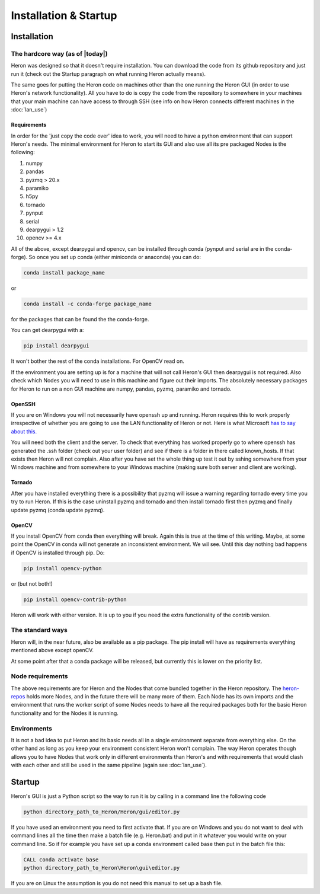 
Installation & Startup
======================

Installation
------------

The hardcore way (as of |today|)
^^^^^^^^^^^^^^^^^^^^^^^^^^^^^^^^

Heron was designed so that it doesn't require installation.
You can download the code from its github repository and just run it (check out the Startup paragraph on what running
Heron actually means).

The same goes for putting the Heron code on machines other than the one running the Heron GUI (in order to use Heron's
network functionality). All you have to do is copy the code from the repository to somewhere in your machines that your
main machine can have access to through SSH (see info on how Heron connects different machines in the :doc:`lan_use`)

Requirements
""""""""""""
In order for the 'just copy the code over' idea to work, you will need to have a python environment that can support
Heron's needs. The minimal environment for Heron to start its GUI and also use all its pre packaged Nodes is the following:

1. numpy
2. pandas
3. pyzmq > 20.x
4. paramiko
5. h5py
6. tornado
7. pynput
8. serial
9. dearpygui > 1.2
10. opencv >= 4.x

All of the above, except dearpygui and opencv, can be installed through conda (pynput and serial are in the conda-forge).
So once you set up conda (either miniconda or anaconda) you can do:

.. code-block:: python

       conda install package_name

or

.. code-block:: python

       conda install -c conda-forge package_name

for the packages that can be found the the conda-forge.

You can get dearpygui with a:

.. code-block:: python

       pip install dearpygui

It won't bother the rest of the conda installations. For OpenCV read on.


If the environment you are setting up is for a machine that will not call Heron's GUI then dearpygui is not required.
Also check which Nodes you will need to use in this machine and figure out their imports. The absolutely necessary
packages for Heron to run on a non GUI machine are numpy, pandas, pyzmq, paramiko and tornado.

OpenSSH
"""""""
If you are on Windows you will not necessarily have openssh up and running. Heron requires this to work properly
irrespective of whether you are going to use the LAN functionality of Heron or not. Here is what Microsoft
`has to say about this. <https://docs.microsoft.com/en-us/windows-server/administration/openssh/openssh_install_firstuse>`_

You will need both the client and the server. To check that everything has worked properly go to where openssh has generated
the .ssh folder (check out your user folder) and see if there is a folder in there called known_hosts. If that exists
then Heron will not complain.
Also after you have set the whole thing up test it out by sshing somewhere from your Windows machine and from somewhere
to your Windows machine (making sure both server and client are working).

Tornado
"""""""
After you have installed everything there is a possibility that pyzmq will issue a warning regarding tornado every time
you try to run Heron. If this is the case uninstall pyzmq and tornado and then install tornado first then pyzmq and
finally update pyzmq (conda update pyzmq).

OpenCV
""""""
If you install OpenCV from conda then everything will break. Again this is true at the time of this writing. Maybe, at
some point the OpenCV in conda will not generate an inconsistent environment. We wil see. Until this day nothing bad
happens if OpenCV is installed through pip. Do:

.. code-block:: python

       pip install opencv-python

or (but not both!)

.. code-block:: python

       pip install opencv-contrib-python

Heron will work with either version. It is up to you if you need the extra functionality of the contrib version.

The standard ways
^^^^^^^^^^^^^^^^^

Heron will, in the near future, also be available as a pip package.
The pip install will have as requirements everything mentioned above except openCV.


At some point after that a conda package will be released, but currently this is lower on the priority list.

Node requirements
^^^^^^^^^^^^^^^^^

The above requirements are for Heron and the Nodes that come bundled together in the Heron repository.
The `heron-repos <https://github.com/Heron-Repositories>`_ holds more Nodes, and in the future there will be
many more of them. Each Node has its own imports and the environment that runs the worker script of some Nodes
needs to have all the required packages both for the basic Heron functionality and for the Nodes it is
running.

Environments
^^^^^^^^^^^^^

It is not a bad idea to put Heron and its basic needs all in a single environment separate from everything else.
On the other hand as long as you keep your environment consistent Heron won't complain. The way Heron operates though
allows you to have Nodes that work only in different environments than Heron's and with requirements that would clash
with each other and still be used in the same pipeline (again see :doc:`lan_use`).

Startup
-------

Heron's GUI is just a Python script so the way to run it is by calling in a command line the following code

.. code-block:: bash

    python directory_path_to_Heron/Heron/gui/editor.py

If you have used an environment you need to first activate that. If you are on Windows and you do not want to deal
with command lines all the time then make a batch file (e.g. Heron.bat) and put in it whatever you would write on your
command line. So if for example you have set up a conda environment called base then put in the batch file this:

.. code-block:: bash

    CALL conda activate base
    python directory_path_to_Heron\Heron\gui\editor.py

If you are on Linux the assumption is you do not need this manual to set up a bash file.














